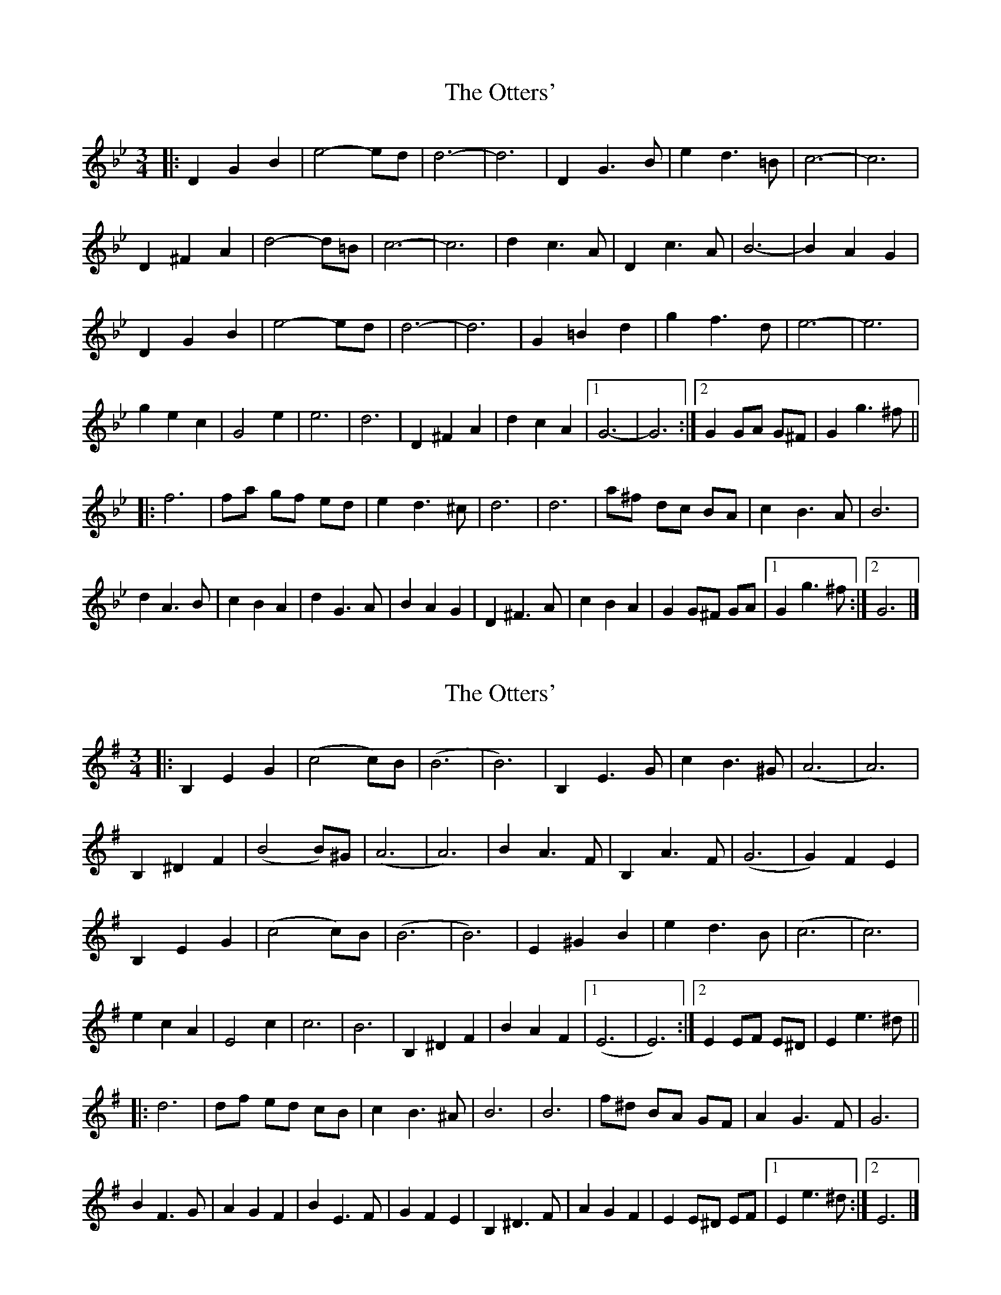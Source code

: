 X: 1
T: Otters', The
Z: ceolachan
S: https://thesession.org/tunes/3587#setting3587
R: waltz
M: 3/4
L: 1/8
K: Gmin
|: D2 G2 B2 | e4- ed | d6- | d6 | D2 G3 B | e2 d3 =B | c6- | c6 |
D2 ^F2 A2 | d4- d=B | c6- | c6 | d2 c3 A | D2 c3 A | B6- | B2 A2 G2 |
D2 G2 B2 | e4- ed | d6- | d6 | G2 =B2 d2 | g2 f3 d | e6- | e6 |
g2 e2 c2 | G4 e2 | e6 | d6 | D2 ^F2 A2 | d2 c2 A2 |[1 G6- | G6 :|[2 G2 GA G^F | G2 g3 ^f ||
|: f6 | fa gf ed | e2 d3 ^c | d6 | d6 | a^f dc BA | c2 B3 A | B6 |
d2 A3 B | c2 B2 A2 | d2 G3 A | B2 A2 G2 | D2 ^F3 A | c2 B2 A2 | G2 G^F GA |[1 G2 g3 ^f :|[2 G6 |]
X: 2
T: Otters', The
Z: ceolachan
S: https://thesession.org/tunes/3587#setting16608
R: waltz
M: 3/4
L: 1/8
K: Emin
|: B,2 E2 G2 | (c4 c)B | (B6 | B6) | B,2 E3 G | c2 B3 ^G | (A6 | A6) |
B,2 ^D2 F2 | (B4 B)^G | (A6 | A6) | B2 A3 F | B,2 A3 F | (G6 | G2) F2 E2 |
B,2 E2 G2 | (c4 c)B | (B6 | B6) | E2 ^G2 B2 | e2 d3 B | (c6 | c6) |
e2 c2 A2 | E4 c2 | c6 | B6 | B,2 ^D2 F2 | B2 A2 F2 |[1 (E6 | E6) :|[2 E2 EF E^D | E2 e3 ^d ||
|: d6 | df ed cB | c2 B3 ^A | B6 | B6 | f^d BA GF | A2 G3 F | G6 |
B2 F3 G | A2 G2 F2 | B2 E3 F | G2 F2 E2 | B,2 ^D3 F | A2 G2 F2 | E2 E^D EF |[1 E2 e3 ^d :|[2 E6 |]
X: 3
T: Otters', The
Z: ceolachan
S: https://thesession.org/tunes/3587#setting16609
R: waltz
M: 3/4
L: 1/8
K: Emin
|: B,2 E2 G2 | (c4 c)>B | (B6 | B6) | B,2 E2- E>G | c2 B2- B>^G | (A6 | A6) |
B,2 ^D2 F2 | (B4 B)>^G | (A6 | A6) | B2 A2- A>F | B,2 A2- A>F | (G6 | G2) F2 E2 |
B,2 E2 G2 | (c4 c)>B | (B6 | B6) | E2 ^G2 B2 | e2 d2- d>B | (c6 | c6) |
e2 c2 A2 | E4 c2 | c6 | B6 | B,2 ^D2 F2 | B2 A2 F2 |[1 (E6 | E6) :|[2 E2 E>F E>^D | E2 e2- e>^d ||
|: d6 | d>f e>d c>B | c2 B2 B>^A | B6 | B6 | f>^d B>A G>F | A2 G2- G>F | G6 |
B2 F2- F>G | A2 G2 F2 | B2 E2- E>F | G2 (3FGF E2 | B,2 ^D2- D>F | A2 G2 F2 | E2 E>^D E>F |[1 E2 e2 e>^d :|[2 E6 |]
